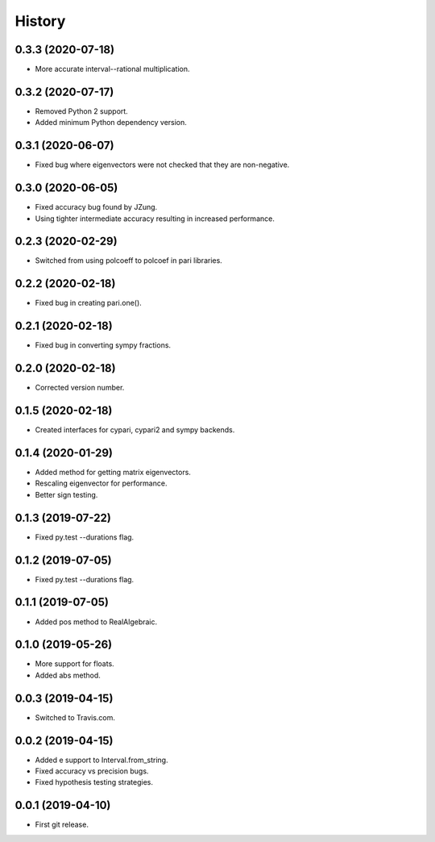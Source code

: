 
History
=======

0.3.3 (2020-07-18)
------------------

* More accurate interval--rational multiplication.

0.3.2 (2020-07-17)
------------------

* Removed Python 2 support.
* Added minimum Python dependency version.

0.3.1 (2020-06-07)
------------------

* Fixed bug where eigenvectors were not checked that they are non-negative.

0.3.0 (2020-06-05)
------------------

* Fixed accuracy bug found by JZung.
* Using tighter intermediate accuracy resulting in increased performance.

0.2.3 (2020-02-29)
------------------

* Switched from using polcoeff to polcoef in pari libraries.

0.2.2 (2020-02-18)
------------------

* Fixed bug in creating pari.one().

0.2.1 (2020-02-18)
------------------

* Fixed bug in converting sympy fractions.

0.2.0 (2020-02-18)
------------------

* Corrected version number.

0.1.5 (2020-02-18)
------------------

* Created interfaces for cypari, cypari2 and sympy backends.

0.1.4 (2020-01-29)
------------------

* Added method for getting matrix eigenvectors.
* Rescaling eigenvector for performance.
* Better sign testing.

0.1.3 (2019-07-22)
------------------

* Fixed py.test --durations flag.

0.1.2 (2019-07-05)
------------------

* Fixed py.test --durations flag.

0.1.1 (2019-07-05)
------------------

* Added pos method to RealAlgebraic.

0.1.0 (2019-05-26)
------------------

* More support for floats.
* Added abs method.

0.0.3 (2019-04-15)
------------------

* Switched to Travis.com.

0.0.2 (2019-04-15)
------------------

* Added e support to Interval.from_string.
* Fixed accuracy vs precision bugs.
* Fixed hypothesis testing strategies.

0.0.1 (2019-04-10)
-------------------

* First git release.

